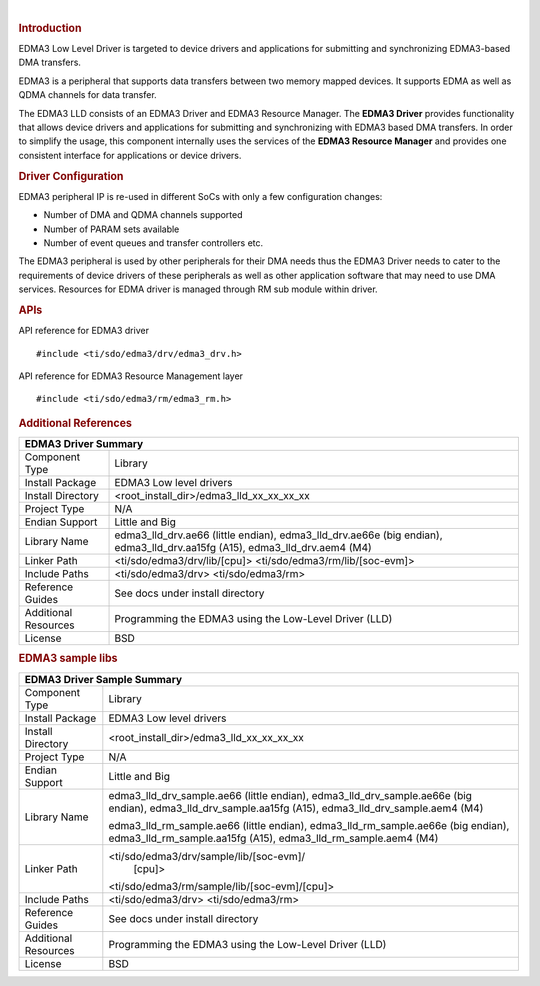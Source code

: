 .. http://processors.wiki.ti.com/index.php/Processor_SDK_RTOS_EDMA3 

| 

.. rubric:: Introduction
   :name: introduction

EDMA3 Low Level Driver is targeted to device drivers and applications
for submitting and synchronizing EDMA3-based DMA transfers.

EDMA3 is a peripheral that supports data transfers between two memory
mapped devices. It supports EDMA as well as QDMA channels for data
transfer.

The EDMA3 LLD consists of an EDMA3 Driver and EDMA3 Resource Manager.
The **EDMA3 Driver** provides functionality that allows device drivers
and applications for submitting and synchronizing with EDMA3 based DMA
transfers. In order to simplify the usage, this component internally
uses the services of the **EDMA3 Resource Manager** and provides one
consistent interface for applications or device drivers.

.. rubric:: Driver Configuration
   :name: driver-configuration

EDMA3 peripheral IP is re-used in different SoCs with only a few
configuration changes:

-  Number of DMA and QDMA channels supported
-  Number of PARAM sets available
-  Number of event queues and transfer controllers etc.

The EDMA3 peripheral is used by other peripherals for their DMA needs
thus the EDMA3 Driver needs to cater to the requirements of device
drivers of these peripherals as well as other application software that
may need to use DMA services. Resources for EDMA driver is managed
through RM sub module within driver.

.. rubric:: **APIs**
   :name: apis

API reference for EDMA3 driver

::

    #include <ti/sdo/edma3/drv/edma3_drv.h>

API reference for EDMA3 Resource Management layer

::

    #include <ti/sdo/edma3/rm/edma3_rm.h>

.. rubric:: Additional References
   :name: additional-references
   
+--------------------+-----------------------------------------------+
|                       EDMA3 Driver Summary                         |
+====================+===============================================+
| Component Type     |    Library                                    |
|                    |                                               |
+--------------------+-----------------------------------------------+
| Install Package    |    EDMA3 Low level drivers                    |
|                    |                                               |
+--------------------+-----------------------------------------------+
| Install Directory  |    <root_install_dir>/edma3_lld_xx_xx_xx_xx   |
|                    |                                               |
+--------------------+-----------------------------------------------+
| Project Type       |    N/A                                        |
|                    |                                               |
+--------------------+-----------------------------------------------+
| Endian Support     |    Little and Big                             |
|                    |                                               |
+--------------------+-----------------------------------------------+
| Library Name       |    edma3_lld_drv.ae66 (little endian),        |
|                    |    edma3_lld_drv.ae66e (big endian),          |
|                    |    edma3_lld_drv.aa15fg (A15),                |
|                    |    edma3_lld_drv.aem4 (M4)                    |
|                    |                                               |
+--------------------+-----------------------------------------------+
| Linker Path        |    <ti/sdo/edma3/drv/lib/[cpu]>               |
|                    |    <ti/sdo/edma3/rm/lib/[soc-evm]>            |
|                    |                                               |
+--------------------+-----------------------------------------------+
| Include Paths      |    <ti/sdo/edma3/drv>                         |
|                    |    <ti/sdo/edma3/rm>                          |
|                    |                                               |
+--------------------+-----------------------------------------------+
| Reference Guides   |    See docs under install directory           |
|                    |                                               |
+--------------------+-----------------------------------------------+
| Additional         |    Programming the EDMA3 using the            |
| Resources          |    Low-Level Driver (LLD)                     |
|                    |                                               |    
+--------------------+-----------------------------------------------+
| License            |    BSD                                        |
|                    |                                               |
+--------------------+-----------------------------------------------+

.. rubric:: EDMA3 sample libs
   :name: edma3_sample_libs
   
+--------------------+-----------------------------------------------+
|                    EDMA3 Driver Sample Summary                     |
+====================+===============================================+
| Component Type     |    Library                                    |
|                    |                                               |
+--------------------+-----------------------------------------------+
| Install Package    |    EDMA3 Low level drivers                    |
|                    |                                               |
+--------------------+-----------------------------------------------+
| Install Directory  |    <root_install_dir>/edma3_lld_xx_xx_xx_xx   |
|                    |                                               |
+--------------------+-----------------------------------------------+
| Project Type       |    N/A                                        |
|                    |                                               |
+--------------------+-----------------------------------------------+
| Endian Support     |    Little and Big                             |
|                    |                                               |
+--------------------+-----------------------------------------------+
| Library Name       |    edma3_lld_drv_sample.ae66 (little endian), |
|                    |    edma3_lld_drv_sample.ae66e (big endian),   |
|                    |    edma3_lld_drv_sample.aa15fg (A15),         |
|                    |    edma3_lld_drv_sample.aem4 (M4)             |
|                    |                                               |
|                    |    edma3_lld_rm_sample.ae66 (little endian),  |
|                    |    edma3_lld_rm_sample.ae66e (big endian),    |
|                    |    edma3_lld_rm_sample.aa15fg (A15),          |
|                    |    edma3_lld_rm_sample.aem4 (M4)              |
|                    |                                               |
+--------------------+-----------------------------------------------+
| Linker Path        |   <ti/sdo/edma3/drv/sample/lib/[soc-evm]/     |
|                    |    [cpu]>                                     |
|                    |   <ti/sdo/edma3/rm/sample/lib/[soc-evm]/[cpu]>|
|                    |                                               |
+--------------------+-----------------------------------------------+
| Include Paths      |    <ti/sdo/edma3/drv>                         |
|                    |    <ti/sdo/edma3/rm>                          |
|                    |                                               |
+--------------------+-----------------------------------------------+
| Reference Guides   |    See docs under install directory           |
|                    |                                               |
+--------------------+-----------------------------------------------+
| Additional         |    Programming the EDMA3 using the            |
| Resources          |    Low-Level Driver (LLD)                     |
|                    |                                               |    
+--------------------+-----------------------------------------------+
| License            |    BSD                                        |
|                    |                                               |
+--------------------+-----------------------------------------------+


.. raw:: html

